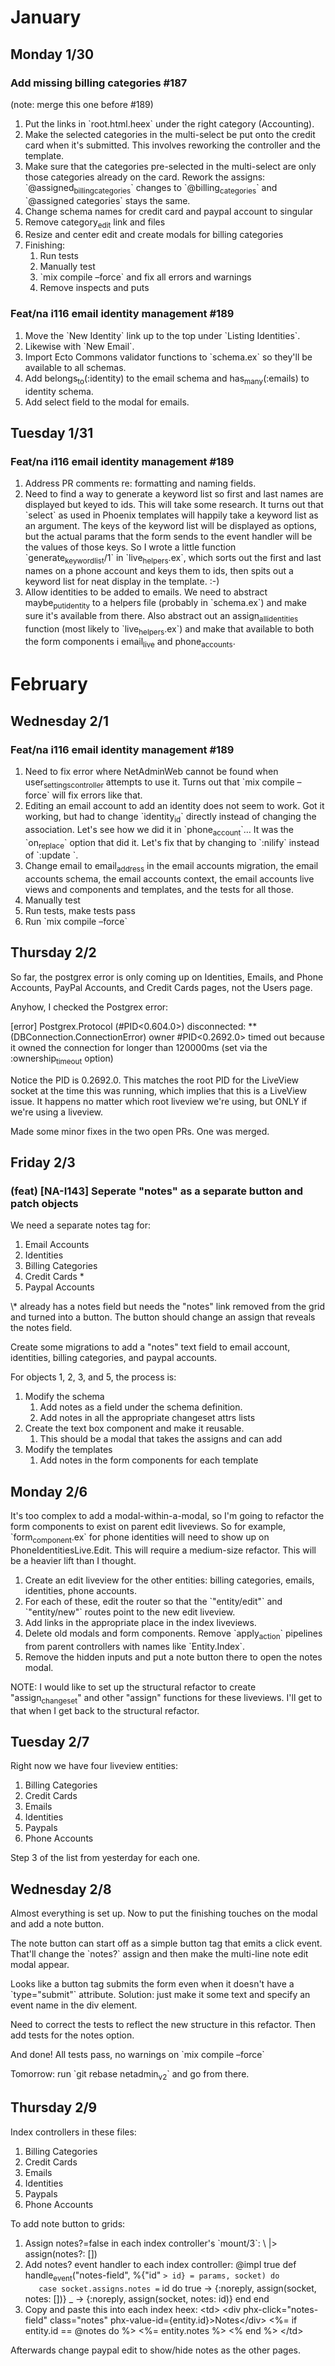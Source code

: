 * January
** Monday 1/30
*** Add missing billing categories #187
(note: merge this one before #189)

1. Put the links in `root.html.heex` under the right category (Accounting).
2. Make the selected categories in the multi-select be put onto the credit card when it's submitted. This involves reworking the controller and the template.
3. Make sure that the categories pre-selected in the multi-select are only those categories already on the card. Rework the assigns: `@assigned_billing_categories` changes to `@billing_categories` and `@assigned categories` stays the same.
4. Change schema names for credit card and paypal account to singular
5. Remove category_edit link and files
6. Resize and center edit and create modals for billing categories
7. Finishing:
   1. Run tests
   2. Manually test
   3. `mix compile --force` and fix all errors and warnings
   4. Remove inspects and puts
*** Feat/na i116 email identity management #189
1. Move the `New Identity` link up to the top under `Listing Identities`.
2. Likewise with `New Email`.
3. Import Ecto Commons validator functions to `schema.ex` so they'll be available to all schemas.
4. Add belongs_to(:identity) to the email schema and has_many(:emails) to identity schema.
5. Add select field to the modal for emails.
** Tuesday 1/31
*** Feat/na i116 email identity management #189
1. Address PR comments re: formatting and naming fields.
2. Need to find a way to generate a keyword list so first and last names are displayed but keyed to ids. This will take some research. It turns out that `select` as used in Phoenix templates will happily take a keyword list as an argument. The keys of the keyword list will be displayed as options, but the actual params that the form sends to the event handler will be the values of those keys. So I wrote a little function `generate_keyword_list/1` in `live_helpers.ex`, which sorts out the first and last names on a phone account and keys them to ids, then spits out a keyword list for neat display in the template. :-)
3. Allow identities to be added to emails. We need to abstract maybe_put_identity to a helpers file (probably in `schema.ex`) and make sure it's available from there. Also abstract out an assign_all_identities function (most likely to `live_helpers.ex`) and make that available to both the form components i email_live and phone_accounts.
* February
** Wednesday 2/1
*** Feat/na i116 email identity management #189
1. Need to fix error where NetAdminWeb cannot be found when user_settings_controller attempts to use it. Turns out that `mix compile --force` will fix errors like that.
2. Editing an email account to add an identity does not seem to work. Got it working, but had to change `identity_id` directly instead of changing the association. Let's see how we did it in `phone_account`... It was the `on_replace` option that did it. Let's fix that by changing to `:nilify` instead of `:update  `.
3. Change email to email_address in the email accounts migration, the email accounts schema, the email accounts context, the email accounts live views and components and templates, and the tests for all those.
4. Manually test
5. Run tests, make tests pass
6. Run `mix compile --force`
** Thursday 2/2
So far, the postgrex error is only coming up on Identities, Emails, and Phone Accounts, PayPal Accounts, and Credit Cards pages, not the Users page.

Anyhow, I checked the Postgrex error:

[error] Postgrex.Protocol (#PID<0.604.0>) disconnected: ** (DBConnection.ConnectionError) owner #PID<0.2692.0> timed out because it owned the connection for longer than 120000ms (set via the :ownership_timeout option)

Notice the PID is 0.2692.0. This matches the root PID for the LiveView socket at the time this was running, which implies that this is a LiveView issue. It happens no matter which root liveview we're using, but ONLY if we're using a liveview.

Made some minor fixes in the two open PRs. One was merged.
** Friday 2/3
*** (feat) [NA-I143] Seperate "notes" as a separate button and patch objects
We need a separate notes tag for:

1. Email Accounts
2. Identities
3. Billing Categories
4. Credit Cards *
5. Paypal Accounts

\* already has a notes field but needs the "notes" link removed from the grid and turned into a button. The button should change an assign that reveals the notes field.

Create some migrations to add a "notes" text field to email account, identities, billing categories, and paypal accounts.

For objects 1, 2, 3, and 5, the process is:

1. Modify the schema
   1. Add notes as a field under the schema definition.
   2. Add notes in all the appropriate changeset attrs lists
2. Create the text box component and make it reusable.
   1. This should be a modal that takes the assigns and can add
3. Modify the templates
   1. Add notes in the form components for each template
** Monday 2/6
It's too complex to add a modal-within-a-modal, so I'm going to refactor the form components to exist on parent edit liveviews. So for example, `form_component.ex` for phone identities will need to show up on PhoneIdentitiesLive.Edit. This will require a medium-size refactor. This will be a heavier lift than I thought.

1. Create an edit liveview for the other entities: billing categories, emails, identities, phone accounts.
2. For each of these, edit the router so that the `"entity/edit"` and `"entity/new"` routes point to the new edit liveview.
3. Add links in the appropriate place in the index liveviews.
4. Delete old modals and form components. Remove `apply_action` pipelines from parent controllers with names like `Entity.Index`.
5. Remove the hidden inputs and put a note button there to open the notes modal.

NOTE: I would like to set up the structural refactor to create "assign_changeset" and other "assign" functions for these liveviews. I'll get to that when I get back to the structural refactor.
** Tuesday 2/7
Right now we have four liveview entities:

1. Billing Categories
2. Credit Cards
3. Emails
4. Identities
5. Paypals
6. Phone Accounts

Step 3 of the list from yesterday for each one.
** Wednesday 2/8
Almost everything is set up. Now to put the finishing touches on the modal and add a note button.

The note button can start off as a simple button tag that emits a click event. That'll change the `notes?` assign and then make the multi-line note edit modal appear.

Looks like a button tag submits the form even when it doesn't have a `type="submit"` attribute. Solution: just make it some text and specify an event name in the div element.

Need to correct the tests to reflect the new structure in this refactor. Then add tests for the notes option.

And done! All tests pass, no warnings on `mix compile --force`

Tomorrow: run `git rebase netadmin_v2` and go from there.

** Thursday 2/9
Index controllers in these files:

1. Billing Categories
2. Credit Cards
3. Emails
4. Identities
5. Paypals
6. Phone Accounts

To add note button to grids:
1. Assign notes?=false in each index controller's `mount/3`:
   \ |> assign(notes?: [])
2. Add notes? event handler to each index controller:
  @impl true
  def handle_event("notes-field", %{"id" => id} = params, socket) do
    case socket.assigns.notes == id do
      true -> {:noreply, assign(socket, notes: [])}
      _ -> {:noreply, assign(socket, notes: id)}
    end
  end
3. Copy and paste this into each index heex:
          <td>
            <div phx-click="notes-field" class="notes" phx-value-id={entity.id}>Notes</div>
              <%= if entity.id == @notes do %>
                <%= entity.notes %>
              <% end %>
            </td>

Afterwards change paypal edit to show/hide notes as the other pages.
